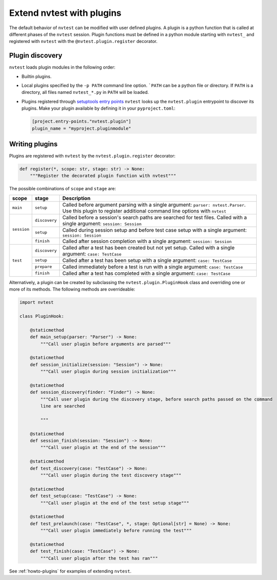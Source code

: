 .. _extending-plugins:

Extend nvtest with plugins
==========================

The default behavior of ``nvtest`` can be modified with user defined plugins.  A plugin is a python function that is called at different phases of the ``nvtest`` session.  Plugin functions must be defined in a python module starting with ``nvtest_`` and registered with ``nvtest`` with the ``@nvtest.plugin.register`` decorator.

Plugin discovery
----------------

``nvtest`` loads plugin modules in the following order:

* Builtin plugins.
* Local plugins specified by the ``-p PATH`` command line option.  ```PATH`` can be a python file or directory.  If ``PATH`` is a directory, all files named ``nvtest_*.py`` in ``PATH`` will be loaded.
* Plugins registered through `setuptools entry points <https://docs.pytest.org/en/7.1.x/how-to/writing_plugins.html#setuptools-entry-points>`_ ``nvtest`` looks up the ``nvtest.plugin`` entrypoint to discover its plugins.  Make your plugin available by defining it in your ``pyproject.toml``:

  .. code-block:: toml

     [project.entry-points."nvtest.plugin"]
     plugin_name = "myproject.pluginmodule"

Writing plugins
---------------

Plugins are registered with ``nvtest`` by the ``nvtest.plugin.register`` decorator:

.. code-block:: python

    def register(*, scope: str, stage: str) -> None:
        """Register the decorated plugin function with nvtest"""

The possible combinations of ``scope`` and ``stage`` are:

+--------------+---------------+-------------------------------------------------------------------+
| scope        | stage         | Description                                                       |
+==============+===============+===================================================================+
|``main``      | ``setup``     | Called before argument parsing with a single argument:            |
|              |               | ``parser: nvtest.Parser``.  Use this plugin to register           |
|              |               | additional command line options with ``nvtest``                   |
+--------------+---------------+-------------------------------------------------------------------+
| ``session``  | ``discovery`` | Called before a session's search paths are searched for test      |
|              |               | files.  Called with a single argument: ``session: Session``       |
|              +---------------+-------------------------------------------------------------------+
|              | ``setup``     | Called during session setup and before test case setup with a     |
|              |               | single argument: ``session: Session``                             |
|              +---------------+-------------------------------------------------------------------+
|              | ``finish``    | Called after session completion with a single argument:           |
|              |               | ``session: Session``                                              |
+--------------+---------------+-------------------------------------------------------------------+
| ``test``     | ``discovery`` | Called after a test has been created but not yet setup.  Called   |
|              |               | with a single argument: ``case: TestCase``                        |
|              +---------------+-------------------------------------------------------------------+
|              | ``setup``     | Called after a test has been setup with a single argument:        |
|              |               | ``case: TestCase``                                                |
|              +---------------+-------------------------------------------------------------------+
|              | ``prepare``   | Called immediately before a test is run with a single argument:   |
|              |               | ``case: TestCase``                                                |
|              +---------------+-------------------------------------------------------------------+
|              | ``finish``    | Called after a test has completed with a single argument:         |
|              |               | ``case: TestCase``                                                |
+--------------+---------------+-------------------------------------------------------------------+

Alternatively, a plugin can be created by subclassing the ``nvtest.plugin.PluginHook`` class and overriding one or more of its methods.  The following methods are overrideable:

.. code-block:: python

    import nvtest

    class PluginHook:

        @staticmethod
        def main_setup(parser: "Parser") -> None:
            """Call user plugin before arguments are parsed"""

        @staticmethod
        def session_initialize(session: "Session") -> None:
            """Call user plugin during session initialization"""

        @staticmethod
        def session_discovery(finder: "Finder") -> None:
            """Call user plugin during the discovery stage, before search paths passed on the command
            line are searched

            """

        @staticmethod
        def session_finish(session: "Session") -> None:
            """Call user plugin at the end of the session"""

        @staticmethod
        def test_discovery(case: "TestCase") -> None:
            """Call user plugin during the test discovery stage"""

        @staticmethod
        def test_setup(case: "TestCase") -> None:
            """Call user plugin at the end of the test setup stage"""

        @staticmethod
        def test_prelaunch(case: "TestCase", *, stage: Optional[str] = None) -> None:
            """Call user plugin immediately before running the test"""

        @staticmethod
        def test_finish(case: "TestCase") -> None:
            """Call user plugin after the test has ran"""


See :ref:`howto-plugins` for examples of extending ``nvtest``.

